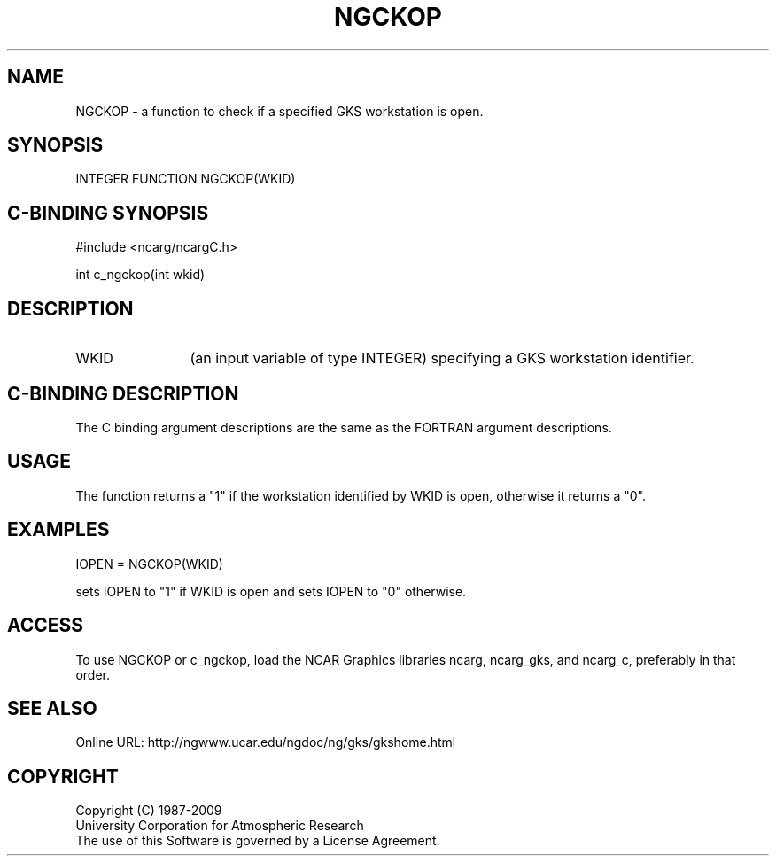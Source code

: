 .TH NGCKOP 3NCARG "October 1996" UNIX "NCAR GRAPHICS"
.na
.nh
.SH NAME
NGCKOP - a function to check if a specified GKS workstation is open.
.SH SYNOPSIS
INTEGER FUNCTION NGCKOP(WKID)
.SH C-BINDING SYNOPSIS
#include <ncarg/ncargC.h>
.sp
int c_ngckop(int wkid)
.SH DESCRIPTION 
.IP WKID 12
(an input variable of type INTEGER) specifying a  GKS workstation
identifier.
.SH C-BINDING DESCRIPTION
The C binding argument descriptions are the same as the FORTRAN
argument descriptions.
.SH USAGE
The function returns a "1" if the workstation identified by
WKID is open, otherwise it returns a "0".
.SH EXAMPLES
.nf

        IOPEN = NGCKOP(WKID)

.fi
sets IOPEN to "1" if WKID is open and sets IOPEN to "0" otherwise.
.SH ACCESS
To use NGCKOP or c_ngckop, load the NCAR Graphics libraries ncarg, ncarg_gks,
and ncarg_c, preferably in that order.  
.SH SEE ALSO
Online URL: http://ngwww.ucar.edu/ngdoc/ng/gks/gkshome.html
.SH COPYRIGHT
Copyright (C) 1987-2009
.br
University Corporation for Atmospheric Research
.br
The use of this Software is governed by a License Agreement.

